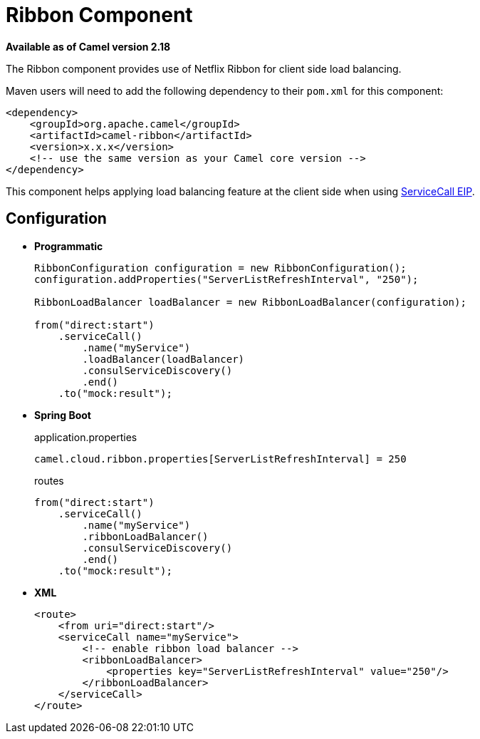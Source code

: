 = Ribbon Component
:page-source: components/camel-ribbon/src/main/docs/ribbon.adoc

*Available as of Camel version 2.18*

The Ribbon component provides use of Netflix Ribbon for client side load balancing.

Maven users will need to add the following dependency to their `pom.xml`
for this component:

[source,xml]
----
<dependency>
    <groupId>org.apache.camel</groupId>
    <artifactId>camel-ribbon</artifactId>
    <version>x.x.x</version>
    <!-- use the same version as your Camel core version -->
</dependency>
----

This component helps applying load balancing feature at the client side when using http://camel.apache.org/servicecall-eip.html[ServiceCall EIP].

== Configuration

* *Programmatic*
+
[source,java]
----
RibbonConfiguration configuration = new RibbonConfiguration();
configuration.addProperties("ServerListRefreshInterval", "250");

RibbonLoadBalancer loadBalancer = new RibbonLoadBalancer(configuration);

from("direct:start")
    .serviceCall()
        .name("myService")
        .loadBalancer(loadBalancer)
        .consulServiceDiscovery()
        .end()
    .to("mock:result");
----

* *Spring Boot*
+
[source,properties]
.application.properties
----
camel.cloud.ribbon.properties[ServerListRefreshInterval] = 250
----
+
[source,java]
.routes
----
from("direct:start")
    .serviceCall()
        .name("myService")
        .ribbonLoadBalancer()
        .consulServiceDiscovery()
        .end()
    .to("mock:result");
----

* *XML*
+
[source,xml]
----
<route>
    <from uri="direct:start"/>
    <serviceCall name="myService">
        <!-- enable ribbon load balancer -->
        <ribbonLoadBalancer>
            <properties key="ServerListRefreshInterval" value="250"/>
        </ribbonLoadBalancer>
    </serviceCall>
</route>
----

